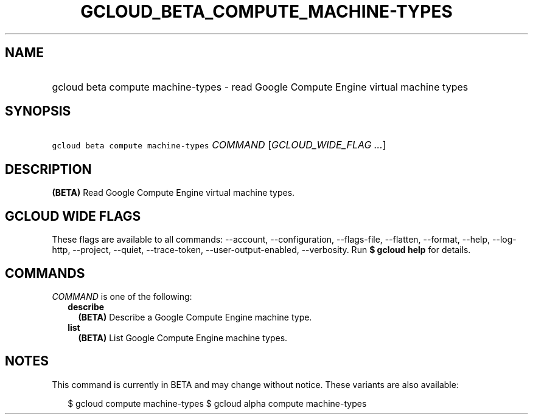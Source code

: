 
.TH "GCLOUD_BETA_COMPUTE_MACHINE\-TYPES" 1



.SH "NAME"
.HP
gcloud beta compute machine\-types \- read Google Compute Engine virtual machine types



.SH "SYNOPSIS"
.HP
\f5gcloud beta compute machine\-types\fR \fICOMMAND\fR [\fIGCLOUD_WIDE_FLAG\ ...\fR]



.SH "DESCRIPTION"

\fB(BETA)\fR Read Google Compute Engine virtual machine types.



.SH "GCLOUD WIDE FLAGS"

These flags are available to all commands: \-\-account, \-\-configuration,
\-\-flags\-file, \-\-flatten, \-\-format, \-\-help, \-\-log\-http, \-\-project,
\-\-quiet, \-\-trace\-token, \-\-user\-output\-enabled, \-\-verbosity. Run \fB$
gcloud help\fR for details.



.SH "COMMANDS"

\f5\fICOMMAND\fR\fR is one of the following:

.RS 2m
.TP 2m
\fBdescribe\fR
\fB(BETA)\fR Describe a Google Compute Engine machine type.

.TP 2m
\fBlist\fR
\fB(BETA)\fR List Google Compute Engine machine types.


.RE
.sp

.SH "NOTES"

This command is currently in BETA and may change without notice. These variants
are also available:

.RS 2m
$ gcloud compute machine\-types
$ gcloud alpha compute machine\-types
.RE


